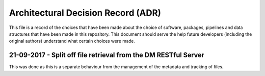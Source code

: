 Architectural Decision Record (ADR)
===================================

This file is a record of the choices that have been made about the choice of
software, packages, pipelines and data structures that have been made in this
repository. This document should serve the help future developers (including the
original authors) understand what certain choices were made.


.. dd-mm-yyy - Title
   -----------------

   Description of change


21-09-2017 - Split off file retrieval from the DM RESTful Server
----------------------------------------------------------------

This was done as this is a separate behaviour from the management of the metadata
and tracking of files.